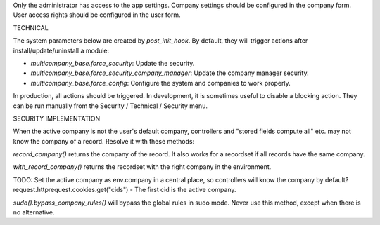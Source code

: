 Only the administrator has access to the app settings.
Company settings should be configured in the company form.
User access rights should be configured in the user form.

TECHNICAL

The system parameters below are created by `post_init_hook`.
By default, they will trigger actions after install/update/uninstall a module:

- `multicompany_base.force_security`: Update the security.
- `multicompany_base.force_security_company_manager`: Update the company manager security.
- `multicompany_base.force_config`: Configure the system and companies to work properly.

In production, all actions should be triggered.
In development, it is sometimes useful to disable a blocking action.
They can be run manually from the Security / Technical / Security menu.

SECURITY IMPLEMENTATION

When the active company is not the user's default company,
controllers and "stored fields compute all" etc. may not know the company of a record.
Resolve it with these methods:

`record_company()` returns the company of the record.
It also works for a recordset if all records have the same company.

`with_record_company()` returns the recordset with the right company in the environment.

TODO:
Set the active company as env.company in a central place, so controllers will know the company by default?
request.httprequest.cookies.get("cids") - The first cid is the active company.

`sudo().bypass_company_rules()` will bypass the global rules in sudo mode.
Never use this method, except when there is no alternative.

